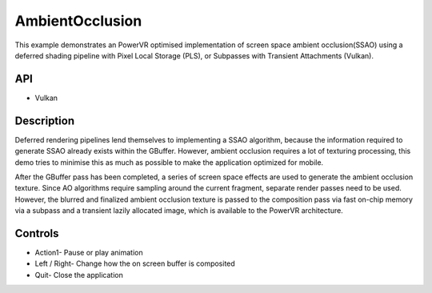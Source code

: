 ================
AmbientOcclusion
================

.. figure:: ./AmbientOcclusion.png

This example demonstrates an PowerVR optimised implementation of screen space ambient occlusion(SSAO) using a deferred shading pipeline with Pixel Local Storage (PLS), or Subpasses with Transient Attachments (Vulkan).

API
---
* Vulkan

Description
-----------	
Deferred rendering pipelines lend themselves to implementing a SSAO algorithm, because the information required to generate SSAO already exists within the GBuffer. However, ambient occlusion requires a lot of texturing processing, this demo tries to minimise this as much as possible to make the application optimized for mobile. 

After the GBuffer pass has been completed, a series of screen space effects are used to generate the ambient occlusion texture. Since AO algorithms require sampling around the current fragment, separate render passes  need to be used. However, the blurred and finalized ambient occlusion texture is passed to the composition pass via fast on-chip memory via a subpass and a transient lazily allocated image, which is available to the PowerVR architecture. 

Controls
--------
- Action1- Pause or play animation
- Left / Right- Change how the on screen buffer is composited 
- Quit- Close the application